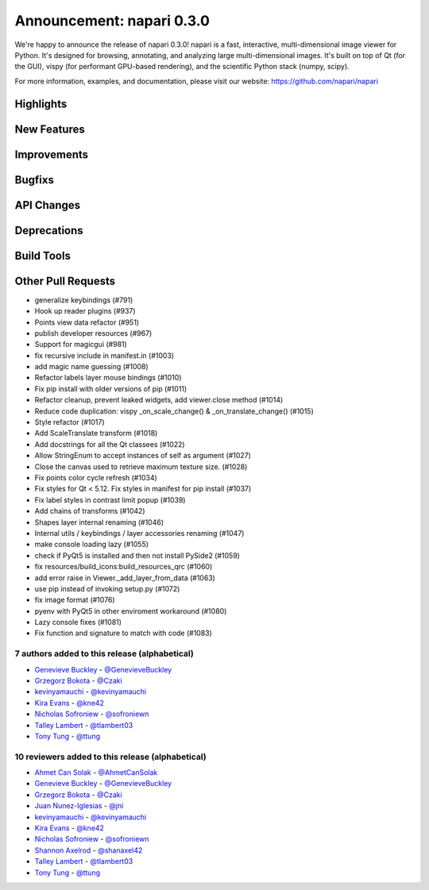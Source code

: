 Announcement: napari 0.3.0
==========================

We're happy to announce the release of napari 0.3.0!
napari is a fast, interactive, multi-dimensional image viewer for Python.
It's designed for browsing, annotating, and analyzing large multi-dimensional
images. It's built on top of Qt (for the GUI), vispy (for performant GPU-based
rendering), and the scientific Python stack (numpy, scipy).


For more information, examples, and documentation, please visit our website:
https://github.com/napari/napari

Highlights
**********

New Features
************

Improvements
************

Bugfixs
*******

API Changes
***********

Deprecations
************

Build Tools
***********

Other Pull Requests
*******************
- generalize keybindings (#791)
- Hook up reader plugins (#937)
- Points view data refactor (#951)
- publish developer resources (#967)
- Support for magicgui (#981)
- fix recursive include in manifest.in (#1003)
- add magic name guessing (#1008)
- Refactor labels layer mouse bindings (#1010)
- Fix pip install with older versions of pip (#1011)
- Refactor cleanup, prevent leaked widgets, add viewer.close method (#1014)
- Reduce code duplication: vispy _on_scale_change() & _on_translate_change() (#1015)
- Style refactor (#1017)
- Add ScaleTranslate transform (#1018)
- Add docstrings for all the Qt classees (#1022)
- Allow StringEnum to accept instances of self as argument (#1027)
- Close the canvas used to retrieve maximum texture size. (#1028)
- Fix points color cycle refresh (#1034)
- Fix styles for Qt < 5.12.  Fix styles in manifest for pip install (#1037)
- Fix label styles in contrast limit popup  (#1039)
- Add chains of transforms (#1042)
- Shapes layer internal renaming (#1046)
- Internal utils / keybindings / layer accessories renaming (#1047)
- make console loading lazy (#1055)
- check if PyQt5 is installed and then not install PySide2 (#1059)
- fix resources/build_icons:build_resources_qrc (#1060)
- add error raise in Viewer._add_layer_from_data (#1063)
- use pip instead of invoking setup.py (#1072)
- fix image format (#1076)
- pyenv with PyQt5 in other enviroment workaround (#1080)
- Lazy console fixes (#1081)
- Fix function and signature to match with code (#1083)

7 authors added to this release (alphabetical)
----------------------------------------------
- `Genevieve Buckley <https://github.com/napari/napari/commits?author=GenevieveBuckley>`_ - `@GenevieveBuckley <https://github.com/GenevieveBuckley>`_
- `Grzegorz Bokota <https://github.com/napari/napari/commits?author=Czaki>`_ - `@Czaki <https://github.com/Czaki>`_
- `kevinyamauchi <https://github.com/napari/napari/commits?author=kevinyamauchi>`_ - `@kevinyamauchi <https://github.com/kevinyamauchi>`_
- `Kira Evans <https://github.com/napari/napari/commits?author=kne42>`_ - `@kne42 <https://github.com/kne42>`_
- `Nicholas Sofroniew <https://github.com/napari/napari/commits?author=sofroniewn>`_ - `@sofroniewn <https://github.com/sofroniewn>`_
- `Talley Lambert <https://github.com/napari/napari/commits?author=tlambert03>`_ - `@tlambert03 <https://github.com/tlambert03>`_
- `Tony Tung <https://github.com/napari/napari/commits?author=ttung>`_ - `@ttung <https://github.com/ttung>`_


10 reviewers added to this release (alphabetical)
-------------------------------------------------
- `Ahmet Can Solak <https://github.com/napari/napari/commits?author=AhmetCanSolak>`_ - `@AhmetCanSolak <https://github.com/AhmetCanSolak>`_
- `Genevieve Buckley <https://github.com/napari/napari/commits?author=GenevieveBuckley>`_ - `@GenevieveBuckley <https://github.com/GenevieveBuckley>`_
- `Grzegorz Bokota <https://github.com/napari/napari/commits?author=Czaki>`_ - `@Czaki <https://github.com/Czaki>`_
- `Juan Nunez-Iglesias <https://github.com/napari/napari/commits?author=jni>`_ - `@jni <https://github.com/jni>`_
- `kevinyamauchi <https://github.com/napari/napari/commits?author=kevinyamauchi>`_ - `@kevinyamauchi <https://github.com/kevinyamauchi>`_
- `Kira Evans <https://github.com/napari/napari/commits?author=kne42>`_ - `@kne42 <https://github.com/kne42>`_
- `Nicholas Sofroniew <https://github.com/napari/napari/commits?author=sofroniewn>`_ - `@sofroniewn <https://github.com/sofroniewn>`_
- `Shannon Axelrod <https://github.com/napari/napari/commits?author=shanaxel42>`_ - `@shanaxel42 <https://github.com/shanaxel42>`_
- `Talley Lambert <https://github.com/napari/napari/commits?author=tlambert03>`_ - `@tlambert03 <https://github.com/tlambert03>`_
- `Tony Tung <https://github.com/napari/napari/commits?author=ttung>`_ - `@ttung <https://github.com/ttung>`_

